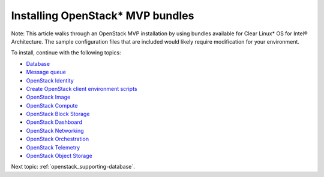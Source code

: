 .. _openstack_installing_bundles:

Installing OpenStack* MVP bundles
############################################################

Note: This article walks through an OpenStack MVP installation by using
bundles available for Clear Linux* OS for Intel® Architecture. The sample
configuration files that are included would likely require modification
for your environment.

To install, continue with the following topics:

* `Database <openstack_supporting-database.html>`_
* `Message queue <openstack_supporting-messaging.html>`_
* `OpenStack Identity <openstack_identity.html>`_
* `Create OpenStack client environment scripts <openstack_identity-openrc.html>`_
* `OpenStack Image <openstack_image.html>`_
* `OpenStack Compute <openstack_compute.html>`_
* `OpenStack Block Storage <openstack_block_storage.html>`_
* `OpenStack Dashboard <openstack_dashboard.html>`_
* `OpenStack Networking <openstack_networking.html>`_
* `OpenStack Orchestration <openstack_orchestration.html>`_
* `OpenStack Telemetry <openstack_telemetry.html>`_
* `OpenStack Object Storage <openstack_object_storage.html>`_

Next topic: :ref:`openstack_supporting-database`.
